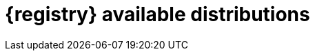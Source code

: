 // Metadata created by nebel

[id="registry-distros"]
= {registry} available distributions

ifdef::apicurio-registry[]

.{registry} images 
[%header,cols=2*] 
|===
|Distribution option
|Container Image
|In-memory
|https://hub.docker.com/r/apicurio/apicurio-registry-mem
|PostgreSQL database  
|https://hub.docker.com/r/apicurio/apicurio-registry-sql 
|Apache Kafka
|https://hub.docker.com/r/apicurio/apicurio-registry-kafkasql 
|{registry} Operator 
|https://hub.docker.com/r/apicurio/apicurio-registry-operator
|===

.Additional resources
* For details on building from source code and running Docker images, see https://github.com/Apicurio/apicurio-registry
* For details on using the Operator to deploy, see https://github.com/Apicurio/apicurio-registry-operator

endif::[]

ifdef::rh-service-registry[]

.{registry} Operator and images
[%header,cols="3,3,2"]
|===
|Distribution
|Location
|Release
|{registry} Operator 
|OpenShift web console under *Operators* → *OperatorHub*
|Technology Preview 
|Container image for {registry} Operator 
|link:{download-url-registry-container-catalog}[Red Hat Ecosystem Catalog]
|Technology Preview 
|Container image for Kafka storage in AMQ Streams 
|link:{download-url-registry-container-catalog}[Red Hat Ecosystem Catalog] 
|Technology Preview 
|Container image for database storage in PostgreSQL 
|link:{download-url-registry-container-catalog}[Red Hat Ecosystem Catalog]
|Technology Preview 
|===


.{registry} zip downloads
[%header,cols="3,3,2"]
|===
|Distribution
|Location
|Release category
|Example custom resource definitions for installation
|link:{download-url-registry-distribution}[Software Downloads for Red Hat Integration]
|Technology Preview 
|Kafka Connect converters 
|link:{download-url-registry-distribution}[Software Downloads for Red Hat Integration]
|Technology Preview 
|Maven repository
|link:{download-url-registry-distribution}[Software Downloads for Red Hat Integration]
|Technology Preview 
|Source code 
|link:{download-url-registry-distribution}[Software Downloads for Red Hat Integration]
|Technology Preview 
|===


NOTE: You must have a subscription for Red Hat Integration and be logged into the Red Hat Customer Portal to access the available {registry} distributions.
endif::[]
